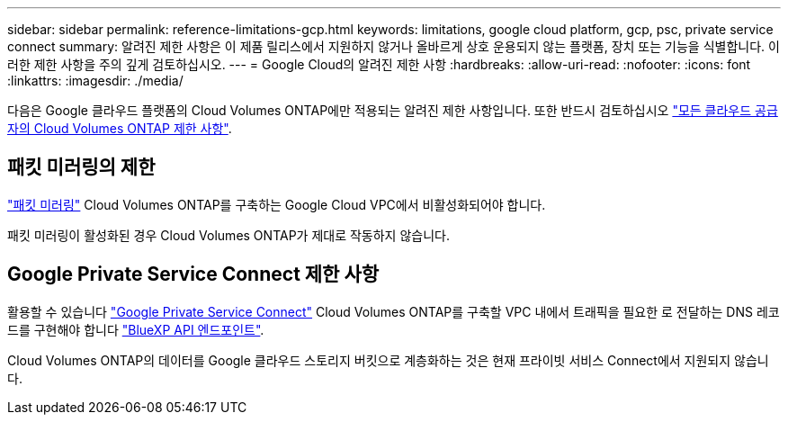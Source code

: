 ---
sidebar: sidebar 
permalink: reference-limitations-gcp.html 
keywords: limitations, google cloud platform, gcp, psc, private service connect 
summary: 알려진 제한 사항은 이 제품 릴리스에서 지원하지 않거나 올바르게 상호 운용되지 않는 플랫폼, 장치 또는 기능을 식별합니다. 이러한 제한 사항을 주의 깊게 검토하십시오. 
---
= Google Cloud의 알려진 제한 사항
:hardbreaks:
:allow-uri-read: 
:nofooter: 
:icons: font
:linkattrs: 
:imagesdir: ./media/


[role="lead"]
다음은 Google 클라우드 플랫폼의 Cloud Volumes ONTAP에만 적용되는 알려진 제한 사항입니다. 또한 반드시 검토하십시오 link:reference-limitations.html["모든 클라우드 공급자의 Cloud Volumes ONTAP 제한 사항"].



== 패킷 미러링의 제한

https://cloud.google.com/vpc/docs/packet-mirroring["패킷 미러링"^] Cloud Volumes ONTAP를 구축하는 Google Cloud VPC에서 비활성화되어야 합니다.

패킷 미러링이 활성화된 경우 Cloud Volumes ONTAP가 제대로 작동하지 않습니다.



== Google Private Service Connect 제한 사항

활용할 수 있습니다 https://cloud.google.com/vpc/docs/private-service-connect["Google Private Service Connect"^] Cloud Volumes ONTAP를 구축할 VPC 내에서 트래픽을 필요한 로 전달하는 DNS 레코드를 구현해야 합니다 https://docs.netapp.com/us-en/bluexp-setup-admin/task-quick-start-connector-google.html["BlueXP API 엔드포인트"^].

Cloud Volumes ONTAP의 데이터를 Google 클라우드 스토리지 버킷으로 계층화하는 것은 현재 프라이빗 서비스 Connect에서 지원되지 않습니다.
